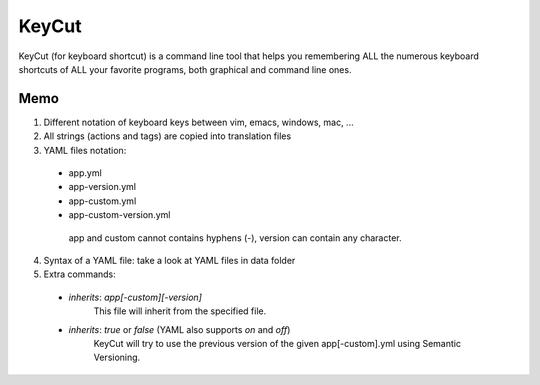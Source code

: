 KeyCut
======

KeyCut (for keyboard shortcut) is a command line tool
that helps you remembering ALL the numerous keyboard shortcuts
of ALL your favorite programs, both graphical and command line ones.

Memo
----

1. Different notation of keyboard keys between vim, emacs, windows, mac, ...
2. All strings (actions and tags) are copied into translation files
3. YAML files notation:
  * app.yml
  * app-version.yml
  * app-custom.yml
  * app-custom-version.yml

   app and custom cannot contains hyphens (-),  
   version can contain any character.
4. Syntax of a YAML file: take a look at YAML files in data folder
5. Extra commands:
  * `inherits`: `app[-custom][-version]`  
     This file will inherit from the specified file.
  * `inherits`: `true` or `false` (YAML also supports `on` and `off`)  
     KeyCut will try to use the previous version
     of the given app[-custom].yml using Semantic Versioning.
